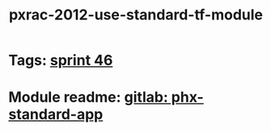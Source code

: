 #+TITLE: pxrac-2012-use-standard-tf-module
* Tags: [[file:20200318102941-sprint_46.org][sprint 46]]
* Module readme: [[https://gitlab01.aws.phoenix/cloud-infrastructure/terraform-modules/tree/master/phx-standard-app][gitlab: phx-standard-app]]
